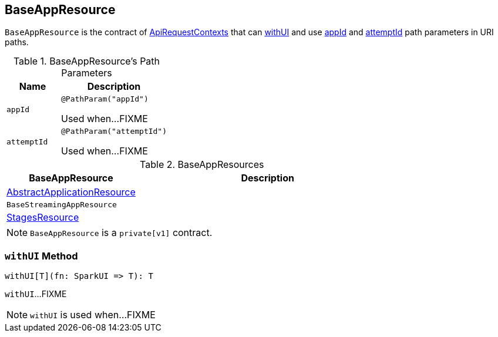 == [[BaseAppResource]] BaseAppResource

`BaseAppResource` is the contract of link:spark-api-ApiRequestContext.adoc[ApiRequestContexts] that can <<withUI, withUI>> and use <<appId, appId>> and <<attemptId, attemptId>> path parameters in URI paths.

[[path-params]]
.BaseAppResource's Path Parameters
[cols="1,2",options="header",width="100%"]
|===
| Name
| Description

| `appId`
| [[appId]] `@PathParam("appId")`

Used when...FIXME

| `attemptId`
| [[attemptId]] `@PathParam("attemptId")`

Used when...FIXME
|===

[[implementations]]
.BaseAppResources
[cols="1,2",options="header",width="100%"]
|===
| BaseAppResource
| Description

| link:spark-api-AbstractApplicationResource.adoc[AbstractApplicationResource]
| [[AbstractApplicationResource]]

| `BaseStreamingAppResource`
| [[BaseStreamingAppResource]]

| link:spark-api-StagesResource.adoc[StagesResource]
| [[StagesResource]]
|===

NOTE: `BaseAppResource` is a `private[v1]` contract.

=== [[withUI]] `withUI` Method

[source, scala]
----
withUI[T](fn: SparkUI => T): T
----

`withUI`...FIXME

NOTE: `withUI` is used when...FIXME
